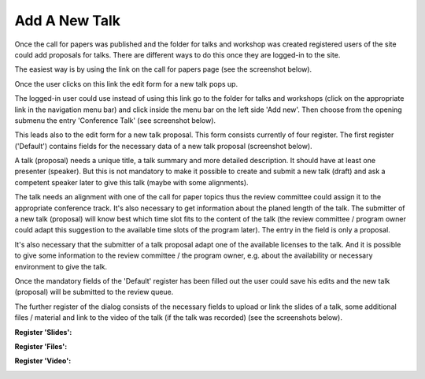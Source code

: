 Add A New Talk
============

Once the call for papers was published and the folder for talks and workshop was created
registered users of the site could add proposals for talks. There are different ways to
do this once they are logged-in to the site.

The easiest way is by using the link on the call for papers page (see the screenshot
below).

.. image:: images/create_new_talk01.png
   :width: 600

Once the user clicks on this link the edit form for a new talk pops up.

The logged-in user could use instead of using this link go to the folder for talks
and workshops (click on the appropriate link in the navigation menu bar) and click
inside the menu bar on the left side 'Add new'. Then choose from the opening submenu
the entry 'Conference Talk' (see screenshot below).

.. image:: images/create_new_talk02.png
   :width: 600

This leads also to the edit form for a new talk proposal. This form consists currently of
four register. The first register ('Default') contains fields for the necessary data of a
new talk proposal (screenshot below).

.. image:: images/talk_form01.png
   :width: 600

A talk (proposal) needs a unique title, a talk summary and more detailed description. It should
have at least one presenter (speaker). But this is not mandatory to make it possible to create and
submit a new talk (draft) and ask a competent speaker later to give this talk (maybe with some
alignments).

The talk needs an alignment with one of the call for paper topics thus the review committee could assign
it to the appropriate conference track. It's also necessary to get information about the planed length
of the talk. The submitter of a new talk (proposal) will know best which time slot fits to the content of
the talk (the review committee / program owner could adapt this suggestion to the available time slots
of the program later). The entry in the field is only a proposal.

It's also necessary that the submitter of a talk proposal adapt one of the available licenses to the talk. And
it is possible to give some information to the review committee / the program owner, e.g. about the
availability or necessary environment to give the talk.

Once the mandatory fields of the 'Default' register has been filled out the user could save his edits and
the new talk (proposal) will be submitted to the review queue.

The further register of the dialog consists of the necessary fields to upload or link the slides of a
talk, some additional files / material and link to the video of the talk (if the talk was recorded) (see
the screenshots below).

**Register 'Slides':**

.. image:: images/talk_form02.png
   :width: 600



**Register 'Files':**

.. image:: images/talk_form03.png
   :width: 600



**Register 'Video':**

.. image:: images/talk_form04.png
   :width: 600


